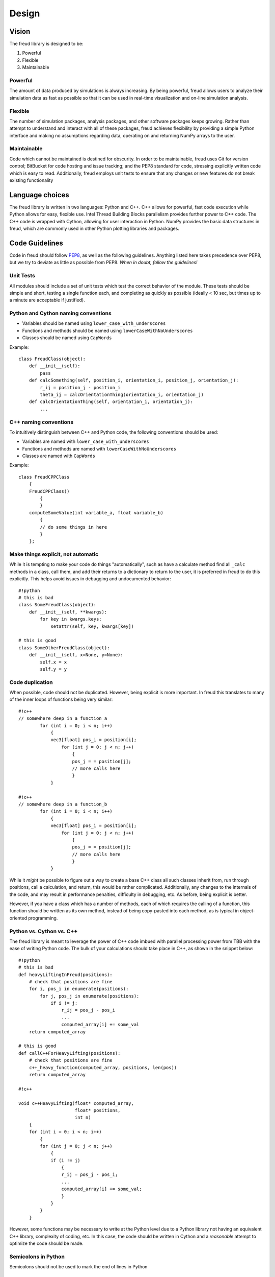 ======
Design
======

Vision
------

The freud library is designed to be:

1. Powerful
2. Flexible
3. Maintainable

Powerful
~~~~~~~~

The amount of data produced by simulations is always increasing. By
being powerful, freud allows users to analyze their simulation data as
fast as possible so that it can be used in real-time visualization and
on-line simulation analysis.

Flexible
~~~~~~~~

The number of simulation packages, analysis packages, and other software
packages keeps growing. Rather than attempt to understand and interact
with all of these packages, freud achieves flexibility by providing a
simple Python interface and making no assumptions regarding data,
operating on and returning NumPy arrays to the user.

Maintainable
~~~~~~~~~~~~

Code which cannot be maintained is destined for obscurity. In order to
be maintainable, freud uses Git for version control; BitBucket for code
hosting and issue tracking; and the PEP8 standard for code, stressing
explicitly written code which is easy to read. Additionally, freud
employs unit tests to ensure that any changes or new features do not
break existing functionality

Language choices
----------------

The freud library is written in two languages: Python and C++. C++ allows for
powerful, fast code execution while Python allows for easy, flexible
use. Intel Thread Building Blocks parallelism provides further power to
C++ code. The C++ code is wrapped with Cython, allowing for user
interaction in Python. NumPy provides the basic data structures in
freud, which are commonly used in other Python plotting libraries and
packages.

Code Guidelines
--------------

Code in freud should follow
`PEP8 <https://www.python.org/dev/peps/pep-0008/>`__, as well as the
following guidelines. Anything listed here takes precedence over PEP8,
but we try to deviate as little as possible from PEP8. *When in doubt,
follow the guidelines!*

Unit Tests
~~~~~~~~~~~~

All modules should include a set of unit tests which test the correct
behavior of the module. These tests should be simple and short, testing
a single function each, and completing as quickly as possible
(ideally < 10 sec, but times up to a minute are acceptable if justified).

Python and Cython naming conventions
~~~~~~~~~~~~~~~~~~~~~~~~~~~~~~~~~~~~

-  Variables should be named using ``lower_case_with_underscores``
-  Functions and methods should be named using
   ``lowerCaseWithNoUnderscores``
-  Classes should be named using ``CapWords``

Example:

::

    class FreudClass(object):
        def __init__(self):
            pass
        def calcSomething(self, position_i, orientation_i, position_j, orientation_j):
            r_ij = position_j - position_i
            theta_ij = calcOrientationThing(orientation_i, orientation_j)
        def calcOrientationThing(self, orientation_i, orientation_j):
            ...

C++ naming conventions
~~~~~~~~~~~~~~~~~~~~~~

To intuitively distinguish between C++ and Python code, the following
conventions should be used:

-  Variables are named with ``lower_case_with_underscores``
-  Functions and methods are named with ``lowerCaseWithNoUnderscores``
-  Classes are named with ``CapWords``

Example:

::

    class FreudCPPClass
        {
        FreudCPPClass()
            {
            }
        computeSomeValue(int variable_a, float variable_b)
            {
            // do some things in here
            }
        };

Make things explicit, not automatic
~~~~~~~~~~~~~~~~~~~~~~~~~~~~~~~~~~~

While it is tempting to make your code do things "automatically", such
as have a calculate method find all ``_calc`` methods in a class, call
them, and add their returns to a dictionary to return to the user, it is
preferred in freud to do this explicitly. This helps avoid issues in
debugging and undocumented behavior:

::

    #!python
    # this is bad
    class SomeFreudClass(object):
        def __init__(self, **kwargs):
            for key in kwargs.keys:
                setattr(self, key, kwargs[key])

    # this is good
    class SomeOtherFreudClass(object):
        def __init__(self, x=None, y=None):
            self.x = x
            self.y = y

Code duplication
~~~~~~~~~~~~~~~~

When possible, code should not be duplicated. However, being explicit is
more important. In freud this translates to many of the inner loops of
functions being very similar:

::

    #!c++
    // somewhere deep in a function_a
            for (int i = 0; i < n; i++)
                {
                vec3[float] pos_i = position[i];
                    for (int j = 0; j < n; j++)
                        {
                        pos_j = = position[j];
                        // more calls here
                        }
                }

    #!c++
    // somewhere deep in a function_b
            for (int i = 0; i < n; i++)
                {
                vec3[float] pos_i = position[i];
                    for (int j = 0; j < n; j++)
                        {
                        pos_j = = position[j];
                        // more calls here
                        }
                }

While it *might* be possible to figure out a way to create a base C++
class all such classes inherit from, run through positions, call a
calculation, and return, this would be rather complicated. Additionally,
any changes to the internals of the code, and may result in performance
penalties, difficulty in debugging, etc. As before, being explicit is
better.

However, if you have a class which has a number of methods, each of
which requires the calling of a function, this function should be
written as its own method, instead of being copy-pasted into each
method, as is typical in object-oriented programming.

Python vs. Cython vs. C++
~~~~~~~~~~~~~~~~~~~~~~~~~

The freud library is meant to leverage the power of C++ code imbued with
parallel processing power from TBB with the ease of writing Python code.
The bulk of your calculations should take place in C++, as shown in the
snippet below:

::

    #!python
    # this is bad
    def heavyLiftingInFreud(positions):
        # check that positions are fine
        for i, pos_i in enumerate(positions):
            for j, pos_j in enumerate(positions):
                if i != j:
                    r_ij = pos_j - pos_i
                    ...
                    computed_array[i] += some_val
        return computed_array

    # this is good
    def callC++ForHeavyLifting(positions):
        # check that positions are fine
        c++_heavy_function(computed_array, positions, len(pos))
        return computed_array

    #!c++

    void c++HeavyLifting(float* computed_array,
                         float* positions,
                         int n)
        {
        for (int i = 0; i < n; i++)
            {
            for (int j = 0; j < n; j++)
                {
                if (i != j)
                    {
                    r_ij = pos_j - pos_i;
                    ...
                    computed_array[i] += some_val;
                    }
                }
            }
        }

However, some functions may be necessary to write at the Python level
due to a Python library not having an equivalent C++ library, complexity
of coding, etc. In this case, the code should be written in Cython and a
*reasonable* attempt to optimize the code should be made.

Semicolons in Python
~~~~~~~~~~~~~~~~~~~~

Semicolons should not be used to mark the end of lines in Python

Indentation
~~~~~~~~~~~

-  Spaces, not tabs, must be used for indentation
-  *4 spaces* are required per level of indentation
-  *4 spaces* are *required*, not optional, for continuation lines
-  There should be no whitespace at the end of lines in the file.
-  C++ code should follow `Whitesmith's
   style <https://en.wikipedia.org/wiki/Indentation_style#Whitesmiths_style>`__.
   An extended set of examples follows:

::

    #!c++
    class SomeClass
        {
        public:
            SomeClass();
            int SomeMethod(int a);
        private:
            int m_some_member;
        };

    // indent function bodies
    int SomeClass::SomeMethod(int a)
        {
        // indent loop bodies
        while (condition)
            {
            b = a + 1;
            c = b - 2;
            }

        // indent switch bodies and the statements inside each case
        switch (b)
            {
            case 0:
                c = 1;
                break;
            case 1:
                c = 2;
                break;
            default:
                c = 3;
                break;
            }

        // indent the bodies of if statements
        if (something)
            {
            c = 5;
            b = 10;
            }
         else if (something_else)
            {
            c = 10;
            b = 5;
            }
         else
            {
            c = 20;
            b = 6;
            }

        // omitting the braces is fine if there is only one statement in a body (for loops, if, etc.)
        for (int i = 0; i < 10; i++)
            c = c + 1;

        return c;
        // the nice thing about this style is that every brace lines up perfectly with it's mate
        }

-  Documentation comments and items broken over multiple lines should be
   *aligned* with spaces

::

    #!c++
    class SomeClass
        {
        private:
            int m_some_member;        //!< Documentation for some_member
            int m_some_other_member;  //!< Documentation for some_other_member
        };

    template<class BlahBlah> void some_long_func(BlahBlah with_a_really_long_argument_list,
                                                 int b,
                                                 int c);

-  TBB sections should use lambdas, not templates

::

    #!c++
    void someC++Function(float some_var,
                         float other_var)
        {
        // code before parallel section
        parallel_for(blocked_range<size_t>(0,n),
            [=] (const blocked_range<size_t>& r)
                {
                // do stuff
                });

Formatting Long Lines
~~~~~~~~~~~~~~~~~~~~~

-  All code lines should be hand-wrapped so that they are no more than
   *79 characters* long
-  Simply break any excessively long line of code at any natural
   breaking point to continue on the next line

::

    #!c++
    cout << "This is a really long message, with "
         << message.length()
         << "Characters in it:"
         << message << endl;

-  Try to maintain some element of beautiful symmetry in the way the
   line is broken. For example, the *above* long message is preferred
   over the below:

::

    #!c++
    cout << "This is a really long message, with " << message.length() << "Characters in it:"
       << message << endl;

-  There are *special rules* for function definitions and/or calls
-  If the function definition (or call) cleanly fits within the 120
   character limit, leave it all on one line

::

    #!c++
    int some_function(int arg1, int arg2)

-  (option 1) If the function definition (or call) goes over the limit,
   you may be able to fix it by simply putting the template definition
   on the previous line:

::

    #!c++
    // go from
    template<class Foo, class Bar> int some_really_long_function_name(int with_really_long, Foo argument, Bar lists)
    // to
    template<class Foo, class Bar>
    int some_really_long_function_name(int with_really_long, Foo argument, Bar lists)

-  (option 2) If the function doesn't have a template specifier, or
   splitting at that point isn't enough, split out each argument onto a
   separate line and align them.

::

    #!c++
    // go from
    int someReallyLongFunctionName(int with_really_long_arguments, int or, int maybe, float there, char are, int just, float a, int lot, char of, int them)
    // to
    int someReallyLongFunctionName(int with_really_long_arguments,
                                   int or,
                                   int maybe,
                                   float there,
                                   char are,
                                   int just,
                                   float a,
                                   int lot,
                                   char of,
                                   int them)

Documentation Comments
~~~~~~~~~~~~~~~~~~~~~~

-  Documentation should be included at the Python-level in the Cython
   wrapper.
-  Every class, member variable, function, function parameter, macro,
   etc. *MUST* be documented with *Python docstring* comments which will
   be converted to documentation with *sphinx*.
-  See http://www.sphinx-doc.org/en/stable/index.html
-  If you copy an existing file as a template, *DO NOT* simply leave the
   existing documentation comments there. They apply to the original
   file, not your new one!
-  The best advice that can be given is to write the documentation
   comments *FIRST* and the *actual code* *second*. This allows one to
   formulate their thoughts and write out in English what the code is
   going to be doing. After thinking through that, writing the actual
   code is often *much easier*, plus the documentation left for future
   developers to read is top-notch.
-  Good documentation comments are best demonstrated with an in-code
   example.


